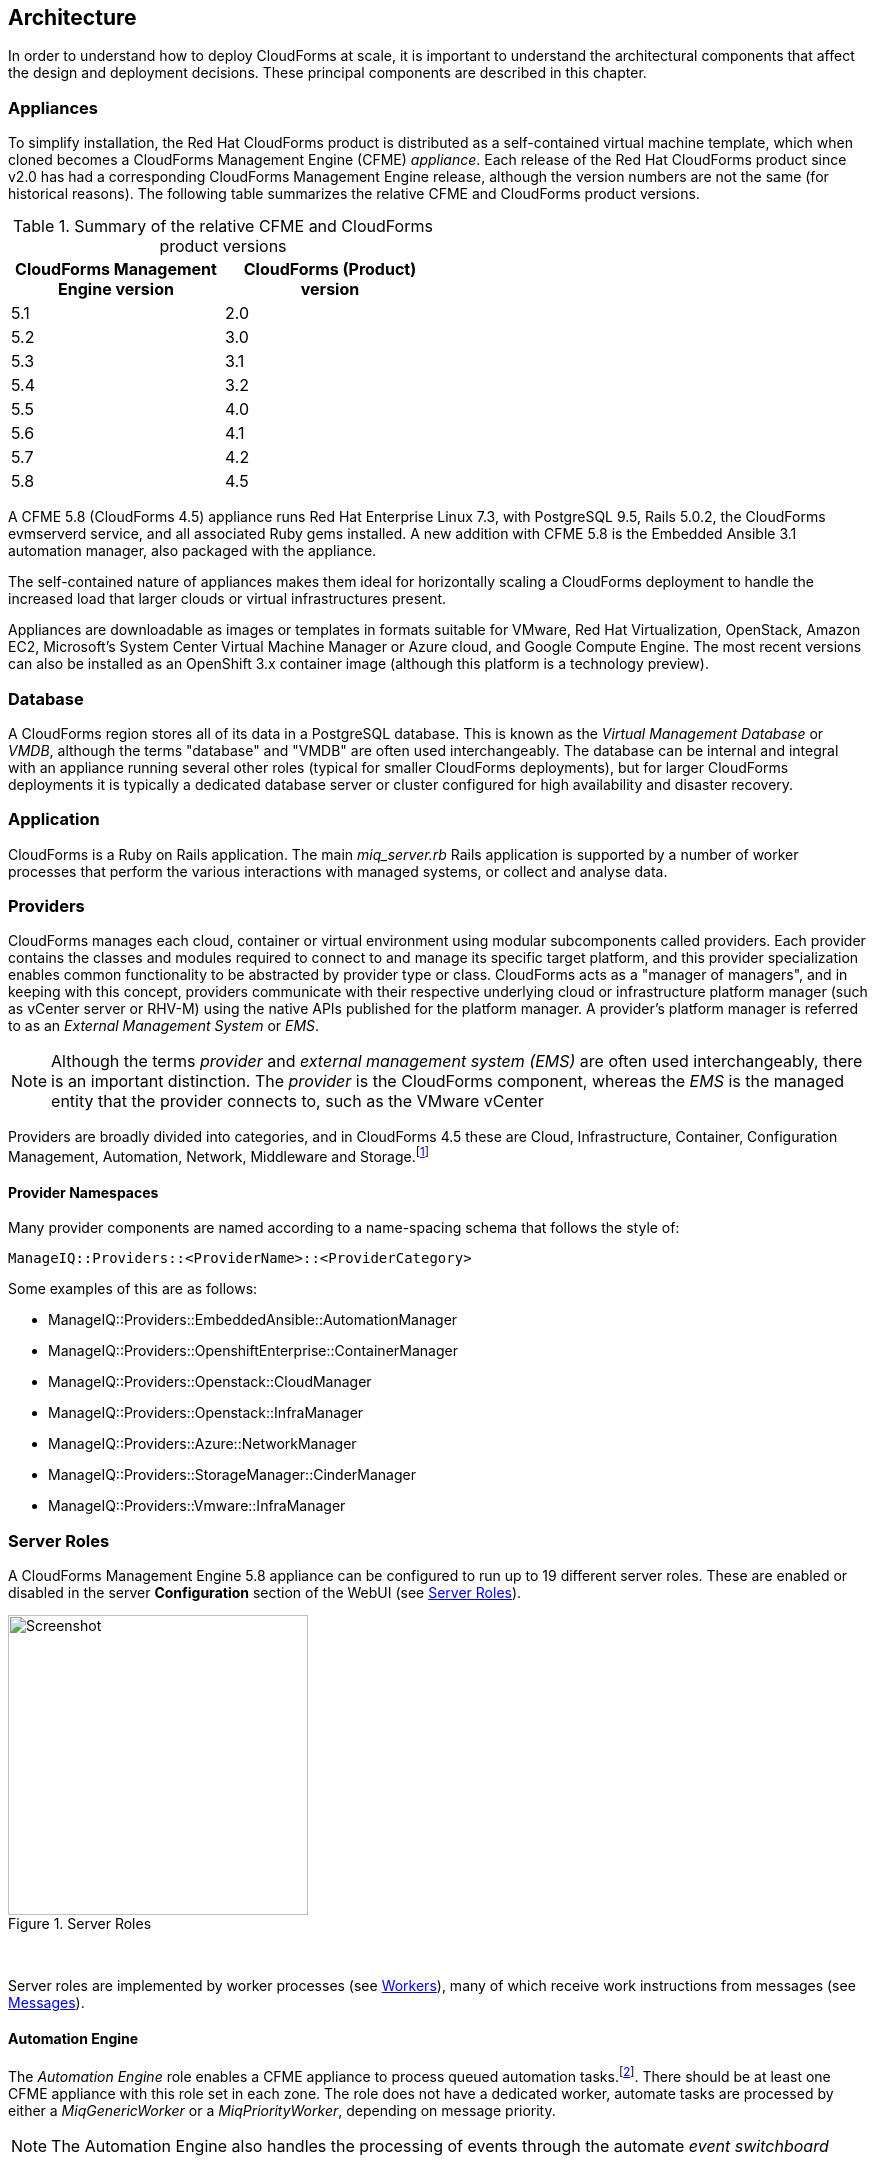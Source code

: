 
[[architecture]]
== Architecture

In order to understand how to deploy CloudForms at scale, it is important to understand the architectural components that affect the design and deployment decisions. These principal components are described in this chapter.

=== Appliances

To simplify installation, the Red Hat CloudForms product is distributed as a self-contained virtual machine template, which when cloned becomes a CloudForms Management Engine (CFME) _appliance_. Each release of the Red Hat CloudForms product since v2.0 has had a corresponding CloudForms Management Engine release, although the version numbers are not the same (for historical reasons). The following table summarizes the relative CFME and CloudForms product versions.

.Summary of the relative CFME and CloudForms product versions
[width="50%",cols="^25%,^25%",options="header",align="center"]
|=======
|CloudForms Management Engine version|CloudForms (Product) version
|5.1|2.0
|5.2|3.0
|5.3|3.1
|5.4|3.2
|5.5|4.0
|5.6|4.1
|5.7|4.2
|5.8|4.5
|=======

A CFME 5.8 (CloudForms 4.5) appliance runs Red Hat Enterprise Linux 7.3, with PostgreSQL 9.5, Rails 5.0.2, the CloudForms evmserverd service, and all associated Ruby gems installed. A new addition with CFME 5.8 is the Embedded Ansible 3.1 automation manager, also packaged with the appliance.

The self-contained nature of appliances makes them ideal for horizontally scaling a CloudForms deployment to handle the increased load that larger clouds or virtual infrastructures present. 

Appliances are downloadable as images or templates in formats suitable for VMware, Red Hat Virtualization, OpenStack, Amazon EC2, Microsoft's System Center Virtual Machine Manager or Azure cloud, and Google Compute Engine. The most recent versions can also be installed as an OpenShift 3.x container image (although this platform is a technology preview).

=== Database

A CloudForms region stores all of its data in a PostgreSQL database. This is known as the _Virtual Management Database_ or _VMDB_, although the terms "database" and "VMDB" are often used interchangeably. The database can be internal and integral with an appliance running several other roles (typical for smaller CloudForms deployments), but for larger CloudForms deployments it is typically a dedicated database server or cluster configured for high availability and disaster recovery.

=== Application

CloudForms is a Ruby on Rails application. The main __miq_server.rb__ Rails application is supported by a number of worker processes that perform the various interactions with managed systems, or collect and analyse data.

=== Providers

CloudForms manages each cloud, container or virtual environment using modular subcomponents called providers. Each provider contains the classes and modules required to connect to and manage its specific target platform, and this provider specialization enables common functionality to be abstracted by provider type or class. CloudForms acts as a "manager of managers", and in keeping with this concept, providers communicate with their respective underlying cloud or infrastructure platform manager (such as vCenter server or RHV-M) using the native APIs published for the platform manager. A provider's platform manager is referred to as an _External Management System_ or _EMS_.

[NOTE]
====
Although the terms _provider_ and _external management system (EMS)_ are often used interchangeably, there is an important distinction. The _provider_ is the CloudForms component, whereas the _EMS_ is the managed entity that the provider connects to, such as the VMware vCenter
====

Providers are broadly divided into categories, and in CloudForms 4.5 these are Cloud, Infrastructure, Container, Configuration Management, Automation, Network, Middleware and Storage.footnote:[The full list of supported providers and their capabilities is included in the CloudForms Support Matrix document. The most recent Support Matrix document is here: https://access.redhat.com/documentation/en-us/red_hat_cloudforms/4.2/html/support_matrix/]

==== Provider Namespaces

Many provider components are named according to a name-spacing schema that follows the style of:

 ManageIQ::Providers::<ProviderName>::<ProviderCategory>

Some examples of this are as follows:

* ManageIQ::Providers::EmbeddedAnsible::AutomationManager
* ManageIQ::Providers::OpenshiftEnterprise::ContainerManager
* ManageIQ::Providers::Openstack::CloudManager
* ManageIQ::Providers::Openstack::InfraManager
* ManageIQ::Providers::Azure::NetworkManager
* ManageIQ::Providers::StorageManager::CinderManager
* ManageIQ::Providers::Vmware::InfraManager

=== Server Roles

A CloudForms Management Engine 5.8 appliance can be configured to run up to 19 different server roles. These are enabled or disabled in the server *Configuration* section of the WebUI (see <<i2-1>>).

[[i2-1]]
.Server Roles
image::images/server_roles.png[Screenshot,300,align="center"]
{zwsp} +

Server roles are implemented by worker processes (see <<workers>>), many of which receive work instructions from messages (see <<messages>>). 

==== Automation Engine

The _Automation Engine_ role enables a CFME appliance to process queued automation tasks.footnote:[Not all automation tasks are queued. The automate methods that populate dynamic dialog elements, for example, are run immediately on the CFME appliance running the WebUI session, regardless of whether it has the _Automation Engine_ role enabled]. There should be at least one CFME appliance with this role set in each zone. The role does not have a dedicated worker, automate tasks are processed by either a _MiqGenericWorker_ or a _MiqPriorityWorker_, depending on message priority.

[NOTE]
====
The Automation Engine also handles the processing of events through the automate _event switchboard_
====

==== Capacity and Utilization

Capacity and utilization (C&U) metrics processing is a relatively resource-intensive operation, and there are three roles associated with its operation.

* The _Capacity & Utilization Coordinator_ role acts as a scheduler for the collection of C&U data in a zone, and queues work for the Capacity and Utilization Data Collector. If more than one CFME appliance in a zone has this role enabled, only one will be active at a time. This role does not have a dedicated worker, the C&U Coordinator tasks are processed by either a _MiqGenericWorker_ or a _MiqPriorityWorker_, depending on message priority.

* The _Capacity & Utilization Data Collector_ performs the actual collection of C&U data. This role has a dedicated worker, and there is no limit to the number of concurrent workers in a zone. Enabling this role starts the provider-specific data collector workers for any providers in the appliance's zone. For example a CFME appliance in a zone configured with a Red Hat Virtualization provider would contain the _ManageIQ::Providers::Redhat::InfraManager::MetricsCollectorWorker_ process if the C&U Data Collector server role was enabled.

* The _Capacity & Utilization Data Processor_ processes all of the data collected, allowing CloudForms to create charts, display utilization statistics, etc.. This role has a dedicated worker called the _MiqEmsMetricsProcessorWorker_, and there is no limit to the number of concurrent workers in a zone. 

==== Database Operations

The _Database Operations_ role enables a CFME appliance to run certain database maintenance tasks such as purging old metrics. This role does not have a dedicated worker, the database operations tasks are processed by a _MiqGenericWorker_.

==== Embedded Ansible

The _Embedded Ansible_ role enables the use of the built-in Ansible automation manager, which allows Ansible playbooks to be run from service catalogs, or from control actions and alerts. If more than one CFME appliance in a region has this role enabled, only one will be active at a time. This role has a dedicated worker called the _EmbeddedAnsibleWorker_, but enabling the role also starts the following event catcher and refresh workers:

* _ManageIQ::Providers::EmbeddedAnsible::AutomationManager::EventCatcher_
* _ManageIQ::Providers::EmbeddedAnsible::AutomationManager::RefreshWorker_ 

[NOTE]
====
Enabling the Embedded Ansible role adds approximately 2GBytes to the memory requirements of a CFME appliance
====

==== Event Monitor

The _Event Monitor_ role is responsible for detecting and processing provider events such as a VM starting or stopping, a cloud instance being created, or a hypervisor rebooting. Enabling the role starts at least 2 workers; one or more provider-specific, and one common event handler. 

The provider-specific event catcher maintains a connection to a provider's event source (such as the Google Cloud Pub/Sub API for Google Compute Engine) and detects or 'catches' events and passes them to the common event handler. An event catcher worker is started for each provider in the appliance's zone; a zone containing a VMware provider would contain a _ManageIQ::Providers::Vmware::InfraManager::EventCatcher_ worker, for example. 

Some cloud providers automatically add several types of manager, and these might each have an event catcher worker. To illustrate this, enabling the event monitor role on an appliance in an OpenStack Cloud provider zone would start the following event catcher workers:

* _ManageIQ::Providers::Openstack::CloudManager::EventCatcher_
* _ManageIQ::Providers::Openstack::NetworkManager::EventCatcher_ 
* _ManageIQ::Providers::StorageManager::CinderManager::EventCatcher_

The event handler worker, called _MiqEventHandler_, is responsible for feeding the events from all event catchers in the zone into the automation engine's event switchboard for processing.

There should be at least one CFME appliance with the event monitor role set in any zone containing a provider, however if more than one CFME appliance in a zone has this role, only one will be active at a time.

==== Git Repositories Owner

A CFME appliance with the _Git Repositories Owner_ role enabled is responsible for synchronising git repository data from a git source such as Github or Gitlab, and making it available to other appliances in the region that have the automation engine role set. The git repository data is copied to _/var/www/miq/vmdb/data/git_repos/<git_profile_name>/<git_repo_name>_ on the CFME appliance. This role does not have a dedicated worker.

==== Notifier

The _Notifier_ role should be enabled if CloudForms is required to forward SNMP traps to a monitoring system, or to send e-mails. These might be initiated by an automate method or from a control policy, for example.

If more than one CFME appliance in a region has this role enabled, only one will be active at a time. This role does not have a dedicated worker, notifications are processed by either a _MiqGenericWorker_ or a _MiqPriorityWorker_, depending on message priority.

==== Provider Inventory

The _Provider Inventory_ role is responsible for refreshing provider inventory data for all provider objects such as  virtual machines, hosts, clusters, tenants, or orchestration templates. It is also responsible for capturing datastore file lists. If more than one CFME appliance in a zone has this role enabled, only one will be active at a time. 

Setting this role starts the provider-specific refresh workers for any providers in the appliance's zone; a zone containing a RHV provider would contain a _ManageIQ::Providers::Redhat::InfraManager::RefreshWorker_ worker, for example. 

VMware providers add an additional _MiqEmsRefreshCoreWorker_, while cloud providers that use several types of manager add a worker per manager. For example enabling the Provider Inventory role on an appliance in an Azure provider zone would start the following Refresh workers:

* _ManageIQ::Providers::Azure::CloudManager::RefreshWorker_
* _ManageIQ::Providers::Azure::NetworkManager::RefreshWorker_

[[provider_operations_role]]
==== Provider Operations

A CFME appliance with the _Provider Operations_ role performs certain managed object operations such as stop, start, suspend, shutdown guest, clone, reconfigure, etc., to provider objects such as VMs. These operations might be initiated from the WebUI, from Automate, or from a REST call. It also handles some storage-specific operations such as creating cloud volume snapshots. The role does not have a dedicated worker, provider operations tasks are processed by either a _MiqGenericWorker_ or a _MiqPriorityWorker_, depending on message priority. There is no limit to the number of concurrent workers handling this role in a zone.

[NOTE]
====
The Provider Operations role is often required in zones that don't necessarily contain providers.

For example, enabling the Provider Operations role in a WebUI zone can improve performance by reducing the number of individual EMS connections required for user-initiated VM operations, in favour of a single brokered connection. The Provider Operations role is also required in any zone that may run service-initiated VM provisioning operations.
====

==== RHN Mirror

A CFME appliance with the _RHN Mirror_ role acts as a repository server for the latest CloudForms Management Engine RPM packages. It also configures other CFME appliances within the same region to point to itself for updates. This provides a low bandwidth method to update environments with multiple appliances. The role does not have a dedicated worker.

[[reporting_role]]
==== Reporting

The _Reporting_ role allows a CFME appliance to generate reports. There should be at least one CFME appliance with this role in any zone in which reports are automatically scheduled or manually requested/queued.footnote:[See also https://bugzilla.redhat.com/show_bug.cgi?id=1422943] (such as from a WebUI zone).

Enabling this server role starts one or more _MiqReportingWorker_ workers.

==== Scheduler

The _Scheduler_ sends messages to start all scheduled activities such as report generation, database backups, or to retire VMs or services. One server in each region must be assigned this role or scheduled CloudForms events will not occur. Enabling this server role starts the _MiqScheduleWorker_ worker.

[NOTE]
====
Each CFME appliance also has a schedule worker running but this only handles local appliance task scheduling. 

The Scheduler role is for region-specific scheduling and is only active on one appliance per region.
====

==== SmartProxy

Enabling the _SmartProxy_ role turns on the embedded SmartProxy on the CFME appliance. The embedded SmartProxy can analyse virtual machines that are registered to a host and templates that are associated with a provider. Enabling this role starts three _MiqSmartProxyWorker_ workers. 

==== SmartState Analysis

The _SmartState Analysis_ role controls which CFME appliances can control SmartState Analyses and process the data from the analysis. There should be at least one of these in each zone that contains a provider. This role does not have a dedicated worker, SmartState tasks are processed by either a _MiqGenericWorker_ or a _MiqPriorityWorker_, depending on message priority.

[NOTE]
====
The SmartProxy and SmartState Analysis roles are described in more detail in <<smartstate_analysis>>
====

==== User Interface

This role enables access to a CFME appliance using the Red Hat CloudForms WebUI console. More than one CFME appliance can have this role in a zone (the default behaviour is to have this role enabled on all appliances). Enabling this server role starts one or more _MiqUiWorker_ workers. 

[NOTE]
====
The use of multiple WebUI appliances in conjunction with load balancers is described in more detail in <<web-user-interface>>
====

==== Web Services

This role enables the RESTful Web service API on a CFME appliance. More than one CFME appliance can have this role in a zone. Enabling this server role starts one or more _MiqWebServiceWorker_ workers.

[NOTE]
====
Both the User Interface and Web Services roles must be enabled on a CFME appliance to enable logins to the WebUI
====

==== Websocket

This role enables a CFME appliance to be used as a websocket proxy for the VNC and SPICE HTML5 remote access consoles. It is also used by the WebUI notification service. Enabling this server role starts one or more _MiqWebsocketWorker_ workers. 

==== Server Role Zone Affinity

Many server roles - or more accurately their worker processes - have an affinity to the zone with which the hosting CFME appliance is associated. For example messages intended for zone "A" will generally not be processed by worker processes in zone "B".

The following server roles have zone affinity:

* C&U Metrics Coordinator
* C&U Metrics Collector
* C&U Metrics Processor
* Event Monitor
* Git Repositories Owner
* Provider Inventory
* Provider Operations
* SmartProxy
* SmartState Analysis

[NOTE]
====
Some server roles such as Automation Engine have optional zone affinity. If an automate message specifies the zone to be run in, the task will only be processed in that zone. If an automate message doesn't specify the zone, the task can run anywhere.
====

[[workers]]
=== Workers

As can be seen, many of the server roles start worker processes. The currently running worker processes on a CFME appliance can be viewed using the following commands in a root bash shell on an appliance:

[source,bash] 
----
vmdb
bin/rake evm:status
----

The same information can also be seen in the *Workers* tab of the *Configuration -> Diagnostics* page (see <<i2-2>>).

[[i2-2]]
.Worker Processes
image::images/workers.png[Screenshot,700,align="center"]
{zwsp} +

[NOTE]
====
With CFME 5.8 the currently running worker processes on the local server _and_ remote servers can be seen, ordered by server and zone, using the following commands:

[source,bash] 
----
vmdb
bin/rake evm:status_full
----
====

In addition to the workers started by enabling a server role, each appliance has by default four workers that handle more generic tasks: two _MiqGenericWorkers_ and two _MiqPriorityWorkers_. The MiqPriorityWorkers handle the processing of the highest priority messages (priority 20) in the _generic_ message queue (see <<messages>>). 

Generic and Priority workers process tasks for the following server roles:

* Automate
* C&U Coordinator
* Database Operations
* Notifier
* Provider Operations
* SmartState Analysis

[[worker_validation]]
==== Worker Validation

Monitoring the health status of workers becomes important as a CloudForms installation is scaled. A server thread called __validate_worker__ checks that workers are alive (they have recently issued a 'heartbeat' ping.footnote:[Worker processes issue a heartbeat ping every 10 seconds]), and are within their time limits and memory thresholds. Some workers such as Refresh and SmartProxy workers have a maximum lifetime of 2 hours to restrict their resource consumption.footnote:[The time limit for Refresh workers sometimes needs to be increased in very large environments where a full refresh can take longer than 2 hours]. If this time limit is exceeded, the validate_worker thread will instruct the worker to exit at the end of its current message processing, and spawn a new replacement. 

The following _evm.log_ line shows an example of the normal timeout processing for a RefreshWorker:

[source,pypy] 
----
INFO -- : MIQ(MiqServer#validate_worker) Worker ⏎
[ManageIQ::Providers::Vmware::InfraManager::RefreshWorker] ⏎
with ID: [1000000258651], PID: [17949], ⏎
GUID: [77362eba-c179-11e6-aaa4-00505695be62] uptime has reached ⏎
the interval of 7200 seconds, requesting worker to exit
----

The following log line shows an example of an abnormal exit request for a _MiqEmsMetricsProcessorWorker_ that has exceeded its memory threshold (see <<worker_memory_thresholds>>:

[source,pypy] 
----
WARN -- : MIQ(MiqServer#validate_worker) Worker [MiqEmsMetricsProcessorWorker] ⏎
with ID: [1000000259290], PID: [15553], ⏎
GUID: [40698326-c18a-11e6-aaa4-00505695be62] process memory usage [598032000] ⏎
exceeded limit [419430400], requesting worker to exit
----

[TIP]
====
The actions of validate_worker can be examined in _evm.log_ by using the following command:

 grep 'MiqServer#validate_worker' evm.log

Use this command to check for workers exceeding their memory allocation.
====

==== Tuning Workers

It is often a requirement to tune the number of per-appliance workers and their memory thresholds when CloudForms is deployed to manage larger clouds or virtual infrastructures. This can prevent CPU intensive worker processes from adversely affecting other workers on the same appliance.

[[worker_memory_thresholds]]
===== Worker Memory Thresholds

Each worker type is given an out-of-the-box initial memory threshold. The default values have been chosen to perform well with an 'average' workload, but these sometimes need to be increased, depending on the runtime requirements of the specific CloudForms installation. 

===== Adjusting Worker Settings

The count and maximum memory thresholds for most worker types can be tuned from the CloudForms WebUI, in the *Workers* tab of the *Configuration -> Settings* page for each appliance (see <<i2-3>>).

[[i2-3]]
.Worker Settings
image::images/workers_webui_page.png[Screenshot,600,align="center"]
{zwsp} +

For other workers not listed in this page, the memory threshold settings can be tuned (with caution) in the *Configuration -> Advanced* settings by directly editing the YAML, for example:

[source,pypy] 
----
:workers:
  :worker_base:
  ... 
    :ui_worker:
      :connection_pool_size: 8
      :memory_threshold: 1.gigabytes
      :nice_delta: 1
      :count: 1
----

==== Worker Task Allocation

Tasks are dispatched to the various workers in one of three ways:

. From a scheduled timer. Some tasks are completely synchronous and predictable, and these are dispatched from a timer. The Schedule worker executes in this way.

. From an asynchronous event. Some tasks are asynchronous but require immediate handling to maintain overall system responsiveness, or to ensure that data is not lost. The following workers poll or listen for such events:

** Event Catcher workers
** WebUI workers 
** Web Services (REST API) workers
** Web Socket workers

. From a message. Asynchronous tasks that are not time-critical are dispatched to workers using a message queue. The following list shows "queue workers" that receive work from queued messages:

** Generic workers
** Priority workers
** Metrics Collector workers
** Metrics Processor workers
** Refresh workers
** Event Handler workers
** SmartProxy workers
** Reporting workers

Many of the queued messages are created by workers dispatching work to other workers. For example, the Schedule worker will queue a message for the SmartProxy workers to initiate a SmartState Analysis. An Event Catcher worker will queue a message for an Event Handler worker to process the event. This will in turn queue a message for a Priority worker to process the event through the automate event switchboard.

[TIP]
====
Queue workers process messages in a serial fashion. A worker processes one and only one message at a time.
====

[[messages]]
=== Messages

The queue workers receive work instructions from messages, delivered via a VMDB table called __miq_queue__, and modelled by the Rails class `MiqQueue`. Each queue worker queries the __miq_queue__ table to look for work for any of its roles. If a message is claimed by a worker, the message state is changed from "ready" to "dequeue" and the worker starts processing the message. When the message processing has completed the message state is updated to indicate "ok", "error" or "timeout". Messages that have completed processing are purged on a regular basis. 

==== Message Prefetch

To improve the performance of the messaging system, each CFME appliance prefetches a batch of messages into its local memcache. When a worker looks for work by searching for a "ready" state message, it calls an MiqQueue method __get_message_via_drb__ that transparently searches the prefetched message copies in the memcache. If a suitable message is found, the message's state in the VMDB __miq_queue__ table is changed to "dequeue", and the message is processed by the worker.

==== Message Fields

A message contains a number of fields. The useful ones to be aware of for troubleshooting purposes are described below.

===== Ident

Each message has an _Ident_ field that specifies the worker type that the message is intended for. Messages with an Ident field of 'generic' can be processed by either _MiqGenericWorkers_ or _MiqPriorityWorkers_, depending on message priority.

===== Role

The message also has a _Role_ field that specifies the server role that the message is intended for. Some workers - the Generic and Priority workers for example - process the messages for several server roles such as Automation Engine or Provider Operations. Workers are aware of the active server roles on their CFME appliance, and only dequeue messages for the enabled server roles.

===== Priority

Messages each have a _Priority_ field such that lower priority messages for the same worker role are processed before higher priority messages (1 = highest, 200 = lowest). For example, priority 90 messages are processed before priority 100 messages regardless of the order in which they were created. The default message priority is 100, but tasks that are considered of greater importance are queued using messages with lower priority numbers. These message priorities are generally hard-coded and not customizable.

===== Zone

Each message has a _Zone_ field that specifies the zone that the receiving worker should be a member of in order to dequeue the message. Some messages are created with the zone field empty, which means that the message can be dequeued and processed by the _Ident_ worker type in any zone.

===== Server

Messages have a _Server_ field, which is only used if the message is intended to be processed by a particular CFME appliance. If used, the field specifies the GUID of the target CFME appliance.

===== Timeout

Each message has a _Timeout_ field. If the dispatching worker has not completed the message task in the time specified by the timeout, the worker will be terminated and a new worker spawned in its place.

===== State

The messages have a _State_ field that describes the current processing status of the message (see below).

==== Tracing Messages in evm.log

Message processing is so critical to the overall performance of a CloudForms installation, that understanding how to follow messages in _evm.log_ is an important skill to master when scaling CloudForms. There are generally four stages of message processing that can be followed in the log file. For this example a message will be traced that instructs the Automation Engine (role "automate" in queue "generic") to run the method `AutomationTask.execute` on automation task ID 7829. 

===== Stage 1 - Adding a message to the queue. 

A worker (or other Rails process) adds a message to the queue by calling `MiqQueue.put`, passing all associated arguments that the receiving worker needs to process the task. For this example the message should be processed in zone 'RHV', and has a timeout of 600 seconds (automation tasks typically have a 10 minute time period in which to run). The message priority is 100, indicating that a Generic worker rather than Priority worker should process the message (both workers monitor the "generic" queue). The line from _evm.log_ is as follows:

[source,pypy] 
----
... INFO -- : Q-task_id([automation_request_6298]) MIQ(MiqQueue.put) ⏎
Message id: [32425368], ⏎
id: [], ⏎
Zone: [RHV], ⏎
Role: [automate], ⏎
Server: [], ⏎
Ident: [generic], ⏎
Target id: [], ⏎
Instance id: [7829], ⏎
Task id: [automation_task_7829], ⏎
Command: [AutomationTask.execute], ⏎
Timeout: [600], ⏎
Priority: [100], ⏎
State: [ready], ⏎
Deliver On: [], ⏎
Data: [], ⏎
Args: []
----

===== Stage 2 - Retrieving a message from the queue. 

A Generic worker calls `get_message_via_drb` to dequeue the next available message. This method searches the prefetched message queue in the memcache for the next available message with a state of "ready". The new message with ID 32425368 is found, so its state is changed to "dequeue" in the VMDB __miq_queue__ table, and the message is dispatched to the worker. The line from _evm.log_ is as follows:

[source,pypy] 
----
... INFO -- : MIQ(MiqGenericWorker::Runner#get_message_via_drb) ⏎
Message id: [32425368], ⏎
MiqWorker id: [260305], ⏎
Zone: [RHV], ⏎
Role: [automate], ⏎
Server: [], ⏎
Ident: [generic], ⏎
Target id: [], ⏎
Instance id: [7829], ⏎
Task id: [automation_task_7829], ⏎
Command: [AutomationTask.execute], ⏎
Timeout: [600], ⏎
Priority: [100], ⏎
State: [dequeue], ⏎
Deliver On: [], ⏎
Data: [], ⏎
Args: [], ⏎
Dequeued in: [6.698342458] seconds
----

[TIP]
====
The "Dequeued in" value is particularly useful to monitor when scaling CloudForms as this shows the length of time that the message was in the queue before being processed. Although most messages are dequeued within a small number of seconds, a large value does not necessarily indicate a problem. Some messages are queued with a 'Deliver On' time which may be many minutes or hours in the future. The message will not be dequeued until the 'Deliver On' time has expired. 

An example of this can be seen in the message to schedule a C&U hourly rollup, as follows:

[source,pypy] 
----
... State: [dequeue], Deliver On: [2017-04-27 09:00:00 UTC], ⏎
Data: [], Args: ["2017-04-27T08:00:00Z", "hourly"], ⏎
Dequeued in: [2430.509191336] seconds
----
====

===== Stage 3 - Delivering the message to the worker.

The MiqQueue class's `deliver` method writes to _evm.log_ to indicate that the message is being delivered to a worker, and starts the timeout clock for its processing. The line from _evm.log_ is as follows:

[source,pypy] 
----
... INFO -- : Q-task_id([automation_task_7829]) ⏎
MIQ(MiqQueue#deliver) Message id: [32425368], Delivering...
----

===== Stage 4 - Message delivered and work is complete.

Once the worker has finished processing the task associated with the message, the MiqQueue class's `delivered` method writes to _evm.log_ to indicate that message processing is complete. The line from _evm.log_ is as follows:

[source,pypy] 
----
... INFO -- : Q-task_id([automation_task_7829]) ⏎
MIQ(MiqQueue#delivered) ⏎
Message id: [32425368], ⏎
State: [ok], ⏎
Delivered in [23.469068759] seconds
----

[TIP]
====
The "Delivered in" value is particularly useful to monitor when scaling CloudForms as this shows the time that the worker spent processing the task associated with the message.
====

==== Monitoring Message Queue Status

The overall performance of any multi-appliance CloudForms installation is largely dependant on the timely processing of messages. Fortunately the internal `log_system_status` method writes the queue states to _evm.log_ every 5 minutes, and this information can be used to assess message throughput.  

To find the numbers of messages currently being processed (in state "dequeue") in each zone, use the following bash command:

[source,pypy] 
----
grep 'count for state=\["dequeue"\]' evm.log
----

[source,pypy] 
---- 
... Q-task_id([log_status]) MIQ(MiqServer.log_system_status) ⏎
[EVM Server (2768)] MiqQueue count for state=["dequeue"] ⏎
by zone and role: {"RHV"=>{nil=>1, "automate"=>1, ⏎
"ems_metrics_coordinator"=>1, "ems_metrics_collector"=>2, ⏎
"ems_metrics_processor"=>2, "smartproxy"=>1, "smartstate"=>2}, ⏎
nil=>{"database_owner"=>1}}
---- 

[TIP]
====
Messages that appear to be in state 'dequeue' for longer than their timeout period were probably 'in-flight' when the worker process running them died or was terminated.  
====

To find the numbers of messages in state "error" in each zone, use the following bash command:

[source,pypy] 
----
grep 'count for state=\["error"\]' evm.log
----

[source,pypy] 
---- 
... Q-task_id([log_status]) MIQ(MiqServer.log_system_status) ⏎
[EVM Server (2768)] MiqQueue count for state=["error"] ⏎
by zone and role: {"RHV"=>{nil=>36}, "default"=>{nil=>16}, ⏎
"UI Zone"=>{nil=>35}}
---- 

To find the numbers of messages in state "ready" that are waiting to be dequeued in each zone, use the following bash command:

[source,pypy] 
----
grep 'count for state=\["ready"\]' evm.log
----

[source,pypy] 
---- 
... Q-task_id([log_status]) MIQ(MiqServer.log_system_status) ⏎
[EVM Server (2768)] \ MiqQueue count for state=["ready"] ⏎
by zone and role: {"UI Zone"=>{"smartstate"=>15, "smartproxy"=>2, ⏎
nil=>4}, "default"=>{"automate"=>2, nil=>21, "smartstate"=>1, ⏎
"smartproxy"=>1}, "RHV"=>{"automate"=>6, "ems_inventory"=>1, ⏎
nil=>19, "smartstate"=>2, "ems_metrics_processor"=>1259, ⏎
"ems_metrics_collector"=>641}}
----

[TIP]
====
The count for "ready" state elements in the MiqQueue table should not be greater than twice the number of managed objects (e.g. hosts, VMs, storages) in the region. A higher number than this is a good indication that the worker count should be increased, or further CFME appliances deployed to handle the additional workload.
====

=== Summary of Roles, Workers and Messages

The following table summarises the server roles, the workers performing the role tasks, the 'Role' field within the messages handled by those workers, and the maximum number of concurrent instances of the role per region or zone.

[width="100%",cols="^20%,^32%,^30%,^18%",options="header",align="center"]
|=======================================================================
|Role |Worker |Message 'Role' |Maximum Concurrent Workers
|Automation Engine |Generic or Priority |automate |unlimited/ region
|C&U Coordinator |Generic or Priority |ems_metrics_coordinator |one/zone
|C&U Data Collector | provider-specific MetricsCollectorWorker |ems_metrics_collector |unlimited/ zone 
|C&U Data Processor | MiqEmsMetricsProcessorWorker |ems_metrics_processor |unlimited/ zone
|Database Operations |Generic or Priority |database_owner |unlimited/ region
|Embedded Ansible |EmbeddedAnsibleWorker |N/A |one/ region
|Event Monitor | MiqEventHandler & provider-specific EventCatchers |event |one/zone & one/ provider/ zone
|Git Repositories Owner |N/A |N/A |one/zone
|Notifier |Generic or Priority | notifier |one/ region
|Provider Inventory | provider-specific RefreshWorker |ems_inventory |one/ provider/ zone
|Provider Operations |Generic or Priority |ems_operations |unlimited/ zone
|RHN Mirror |N/A |N/A |unlimited/ region
|Reporting |MiqReportingWorker |reporting |unlimited/ region 
|Scheduler |MiqScheduleWorker | N/A |one/ region
|SmartProxy |MiqSmartProxyWorker |smartproxy |unlimited/ zone
|SmartState Analysis |Generic or Priority |smartstate |unlimited/ zone
|User Interface |MiqUiWorker |N/A |unlimited/ region
|Web Services |MiqWebServiceWorker |N/A |unlimited/ region
|Web Socket |MiqWebsocketWorker |N/A |unlimited/ region
|=======================================================================